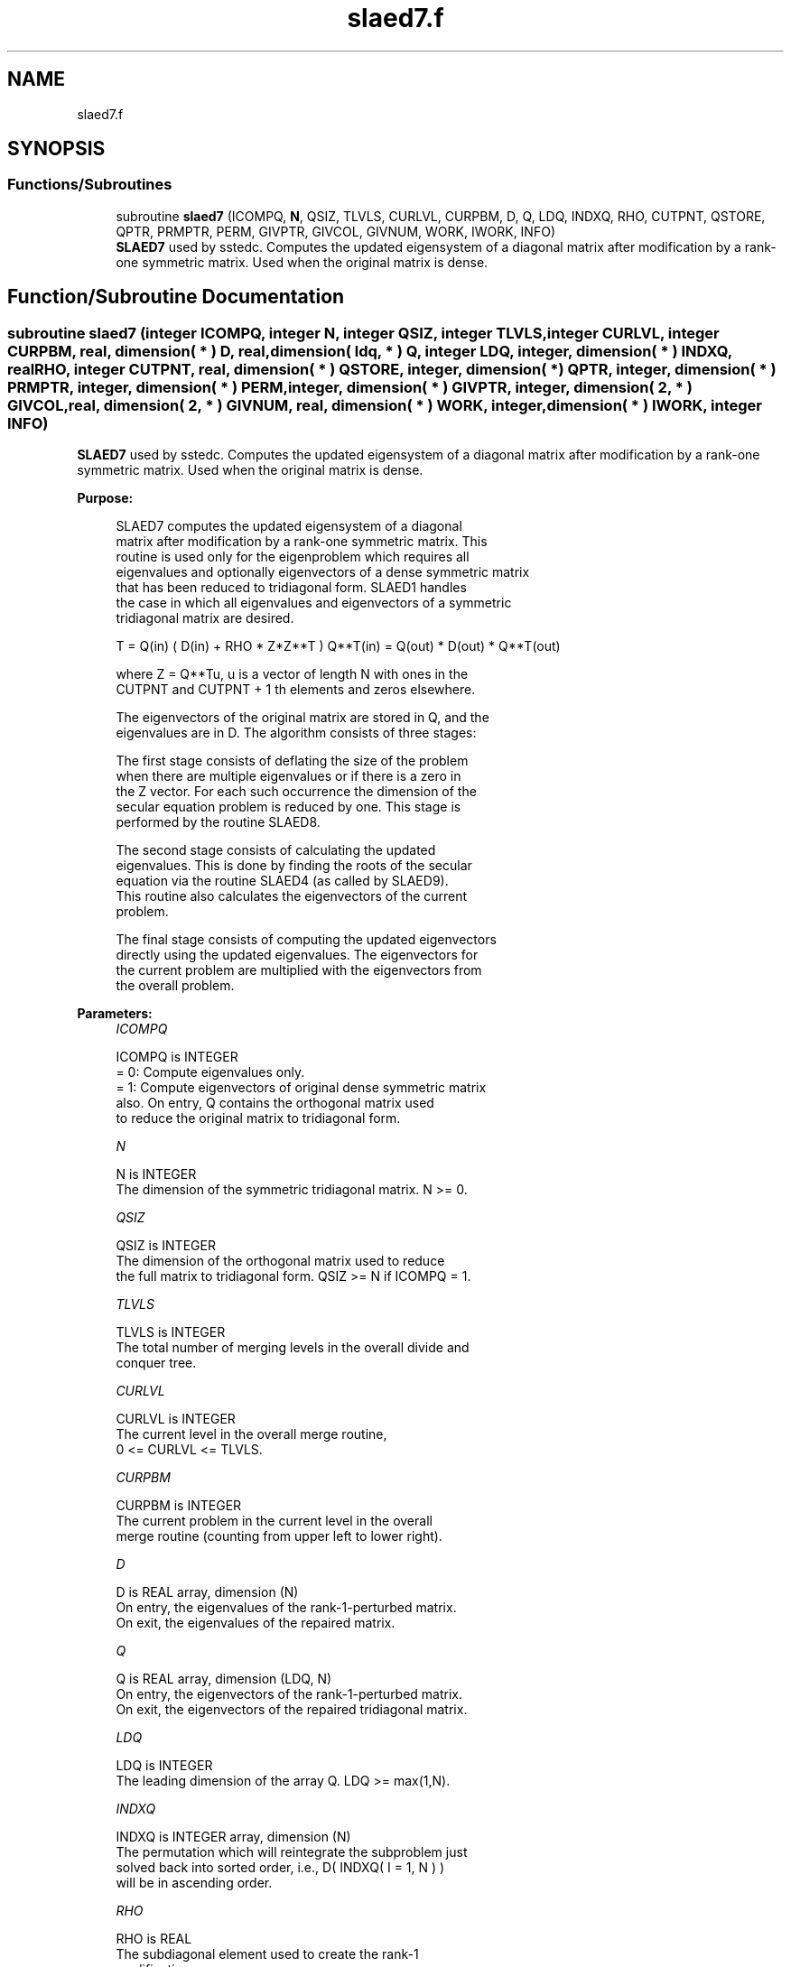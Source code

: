 .TH "slaed7.f" 3 "Tue Nov 14 2017" "Version 3.8.0" "LAPACK" \" -*- nroff -*-
.ad l
.nh
.SH NAME
slaed7.f
.SH SYNOPSIS
.br
.PP
.SS "Functions/Subroutines"

.in +1c
.ti -1c
.RI "subroutine \fBslaed7\fP (ICOMPQ, \fBN\fP, QSIZ, TLVLS, CURLVL, CURPBM, D, Q, LDQ, INDXQ, RHO, CUTPNT, QSTORE, QPTR, PRMPTR, PERM, GIVPTR, GIVCOL, GIVNUM, WORK, IWORK, INFO)"
.br
.RI "\fBSLAED7\fP used by sstedc\&. Computes the updated eigensystem of a diagonal matrix after modification by a rank-one symmetric matrix\&. Used when the original matrix is dense\&. "
.in -1c
.SH "Function/Subroutine Documentation"
.PP 
.SS "subroutine slaed7 (integer ICOMPQ, integer N, integer QSIZ, integer TLVLS, integer CURLVL, integer CURPBM, real, dimension( * ) D, real, dimension( ldq, * ) Q, integer LDQ, integer, dimension( * ) INDXQ, real RHO, integer CUTPNT, real, dimension( * ) QSTORE, integer, dimension( * ) QPTR, integer, dimension( * ) PRMPTR, integer, dimension( * ) PERM, integer, dimension( * ) GIVPTR, integer, dimension( 2, * ) GIVCOL, real, dimension( 2, * ) GIVNUM, real, dimension( * ) WORK, integer, dimension( * ) IWORK, integer INFO)"

.PP
\fBSLAED7\fP used by sstedc\&. Computes the updated eigensystem of a diagonal matrix after modification by a rank-one symmetric matrix\&. Used when the original matrix is dense\&.  
.PP
\fBPurpose: \fP
.RS 4

.PP
.nf
 SLAED7 computes the updated eigensystem of a diagonal
 matrix after modification by a rank-one symmetric matrix. This
 routine is used only for the eigenproblem which requires all
 eigenvalues and optionally eigenvectors of a dense symmetric matrix
 that has been reduced to tridiagonal form.  SLAED1 handles
 the case in which all eigenvalues and eigenvectors of a symmetric
 tridiagonal matrix are desired.

   T = Q(in) ( D(in) + RHO * Z*Z**T ) Q**T(in) = Q(out) * D(out) * Q**T(out)

    where Z = Q**Tu, u is a vector of length N with ones in the
    CUTPNT and CUTPNT + 1 th elements and zeros elsewhere.

    The eigenvectors of the original matrix are stored in Q, and the
    eigenvalues are in D.  The algorithm consists of three stages:

       The first stage consists of deflating the size of the problem
       when there are multiple eigenvalues or if there is a zero in
       the Z vector.  For each such occurrence the dimension of the
       secular equation problem is reduced by one.  This stage is
       performed by the routine SLAED8.

       The second stage consists of calculating the updated
       eigenvalues. This is done by finding the roots of the secular
       equation via the routine SLAED4 (as called by SLAED9).
       This routine also calculates the eigenvectors of the current
       problem.

       The final stage consists of computing the updated eigenvectors
       directly using the updated eigenvalues.  The eigenvectors for
       the current problem are multiplied with the eigenvectors from
       the overall problem.
.fi
.PP
 
.RE
.PP
\fBParameters:\fP
.RS 4
\fIICOMPQ\fP 
.PP
.nf
          ICOMPQ is INTEGER
          = 0:  Compute eigenvalues only.
          = 1:  Compute eigenvectors of original dense symmetric matrix
                also.  On entry, Q contains the orthogonal matrix used
                to reduce the original matrix to tridiagonal form.
.fi
.PP
.br
\fIN\fP 
.PP
.nf
          N is INTEGER
         The dimension of the symmetric tridiagonal matrix.  N >= 0.
.fi
.PP
.br
\fIQSIZ\fP 
.PP
.nf
          QSIZ is INTEGER
         The dimension of the orthogonal matrix used to reduce
         the full matrix to tridiagonal form.  QSIZ >= N if ICOMPQ = 1.
.fi
.PP
.br
\fITLVLS\fP 
.PP
.nf
          TLVLS is INTEGER
         The total number of merging levels in the overall divide and
         conquer tree.
.fi
.PP
.br
\fICURLVL\fP 
.PP
.nf
          CURLVL is INTEGER
         The current level in the overall merge routine,
         0 <= CURLVL <= TLVLS.
.fi
.PP
.br
\fICURPBM\fP 
.PP
.nf
          CURPBM is INTEGER
         The current problem in the current level in the overall
         merge routine (counting from upper left to lower right).
.fi
.PP
.br
\fID\fP 
.PP
.nf
          D is REAL array, dimension (N)
         On entry, the eigenvalues of the rank-1-perturbed matrix.
         On exit, the eigenvalues of the repaired matrix.
.fi
.PP
.br
\fIQ\fP 
.PP
.nf
          Q is REAL array, dimension (LDQ, N)
         On entry, the eigenvectors of the rank-1-perturbed matrix.
         On exit, the eigenvectors of the repaired tridiagonal matrix.
.fi
.PP
.br
\fILDQ\fP 
.PP
.nf
          LDQ is INTEGER
         The leading dimension of the array Q.  LDQ >= max(1,N).
.fi
.PP
.br
\fIINDXQ\fP 
.PP
.nf
          INDXQ is INTEGER array, dimension (N)
         The permutation which will reintegrate the subproblem just
         solved back into sorted order, i.e., D( INDXQ( I = 1, N ) )
         will be in ascending order.
.fi
.PP
.br
\fIRHO\fP 
.PP
.nf
          RHO is REAL
         The subdiagonal element used to create the rank-1
         modification.
.fi
.PP
.br
\fICUTPNT\fP 
.PP
.nf
          CUTPNT is INTEGER
         Contains the location of the last eigenvalue in the leading
         sub-matrix.  min(1,N) <= CUTPNT <= N.
.fi
.PP
.br
\fIQSTORE\fP 
.PP
.nf
          QSTORE is REAL array, dimension (N**2+1)
         Stores eigenvectors of submatrices encountered during
         divide and conquer, packed together. QPTR points to
         beginning of the submatrices.
.fi
.PP
.br
\fIQPTR\fP 
.PP
.nf
          QPTR is INTEGER array, dimension (N+2)
         List of indices pointing to beginning of submatrices stored
         in QSTORE. The submatrices are numbered starting at the
         bottom left of the divide and conquer tree, from left to
         right and bottom to top.
.fi
.PP
.br
\fIPRMPTR\fP 
.PP
.nf
          PRMPTR is INTEGER array, dimension (N lg N)
         Contains a list of pointers which indicate where in PERM a
         level's permutation is stored.  PRMPTR(i+1) - PRMPTR(i)
         indicates the size of the permutation and also the size of
         the full, non-deflated problem.
.fi
.PP
.br
\fIPERM\fP 
.PP
.nf
          PERM is INTEGER array, dimension (N lg N)
         Contains the permutations (from deflation and sorting) to be
         applied to each eigenblock.
.fi
.PP
.br
\fIGIVPTR\fP 
.PP
.nf
          GIVPTR is INTEGER array, dimension (N lg N)
         Contains a list of pointers which indicate where in GIVCOL a
         level's Givens rotations are stored.  GIVPTR(i+1) - GIVPTR(i)
         indicates the number of Givens rotations.
.fi
.PP
.br
\fIGIVCOL\fP 
.PP
.nf
          GIVCOL is INTEGER array, dimension (2, N lg N)
         Each pair of numbers indicates a pair of columns to take place
         in a Givens rotation.
.fi
.PP
.br
\fIGIVNUM\fP 
.PP
.nf
          GIVNUM is REAL array, dimension (2, N lg N)
         Each number indicates the S value to be used in the
         corresponding Givens rotation.
.fi
.PP
.br
\fIWORK\fP 
.PP
.nf
          WORK is REAL array, dimension (3*N+2*QSIZ*N)
.fi
.PP
.br
\fIIWORK\fP 
.PP
.nf
          IWORK is INTEGER array, dimension (4*N)
.fi
.PP
.br
\fIINFO\fP 
.PP
.nf
          INFO is INTEGER
          = 0:  successful exit.
          < 0:  if INFO = -i, the i-th argument had an illegal value.
          > 0:  if INFO = 1, an eigenvalue did not converge
.fi
.PP
 
.RE
.PP
\fBAuthor:\fP
.RS 4
Univ\&. of Tennessee 
.PP
Univ\&. of California Berkeley 
.PP
Univ\&. of Colorado Denver 
.PP
NAG Ltd\&. 
.RE
.PP
\fBDate:\fP
.RS 4
June 2016 
.RE
.PP
\fBContributors: \fP
.RS 4
Jeff Rutter, Computer Science Division, University of California at Berkeley, USA 
.RE
.PP

.PP
Definition at line 262 of file slaed7\&.f\&.
.SH "Author"
.PP 
Generated automatically by Doxygen for LAPACK from the source code\&.
